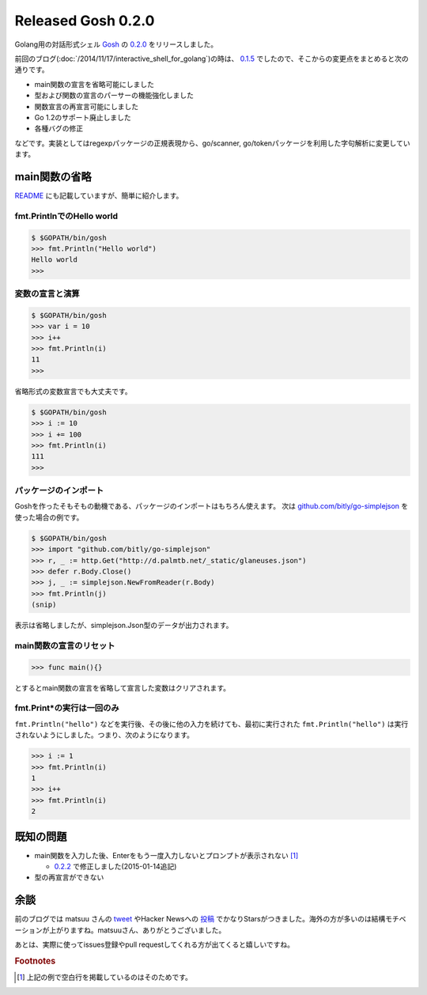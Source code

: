 Released Gosh 0.2.0
===================

Golang用の対話形式シェル `Gosh <https://github.com/mkouhei/gosh/>`_ の `0.2.0 <https://github.com/mkouhei/gosh/releases/tag/v0.2.0>`_ をリリースしました。

前回のブログ(:doc:`/2014/11/17/interactive_shell_for_golang`)の時は、 `0.1.5 <https://github.com/mkouhei/gosh/tree/v0.1.5>`_ でしたので、そこからの変更点をまとめると次の通りです。

* main関数の宣言を省略可能にしました
* 型および関数の宣言のパーサーの機能強化しました
* 関数宣言の再宣言可能にしました
* Go 1.2のサポート廃止しました
* 各種バグの修正

などです。実装としてはregexpパッケージの正規表現から、go/scanner, go/tokenパッケージを利用した字句解析に変更しています。

main関数の省略
--------------

`README <https://github.com/mkouhei/gosh/blob/v0.2.0/README.rst#basic-usage>`_ にも記載していますが、簡単に紹介します。

fmt.PrintlnでのHello world
~~~~~~~~~~~~~~~~~~~~~~~~~~

.. code-block:: go

   $ $GOPATH/bin/gosh
   >>> fmt.Println("Hello world")
   Hello world
   >>>

変数の宣言と演算
~~~~~~~~~~~~~~~~

.. code-block:: go

   $ $GOPATH/bin/gosh
   >>> var i = 10
   >>> i++
   >>> fmt.Println(i)
   11
   >>>

省略形式の変数宣言でも大丈夫です。

.. code-block:: go

   $ $GOPATH/bin/gosh
   >>> i := 10
   >>> i += 100
   >>> fmt.Println(i)
   111
   >>>

パッケージのインポート
~~~~~~~~~~~~~~~~~~~~~~

Goshを作ったそもそもの動機である、パッケージのインポートはもちろん使えます。
次は `github.com/bitly/go-simplejson <https://github.com/bitly/go-simplejson>`_ を使った場合の例です。

.. code-block:: go

   $ $GOPATH/bin/gosh
   >>> import "github.com/bitly/go-simplejson"
   >>> r, _ := http.Get("http://d.palmtb.net/_static/glaneuses.json")
   >>> defer r.Body.Close()
   >>> j, _ := simplejson.NewFromReader(r.Body)
   >>> fmt.Println(j)
   (snip)

表示は省略しましたが、simplejson.Json型のデータが出力されます。

main関数の宣言のリセット
~~~~~~~~~~~~~~~~~~~~~~~~

.. code-block:: go

   >>> func main(){}

とするとmain関数の宣言を省略して宣言した変数はクリアされます。

fmt.Print*の実行は一回のみ
~~~~~~~~~~~~~~~~~~~~~~~~~~

``fmt.Println("hello")`` などを実行後、その後に他の入力を続けても、最初に実行された ``fmt.Println("hello")`` は実行されないようにしました。つまり、次のようになります。

.. code-block:: go

   >>> i := 1
   >>> fmt.Println(i)
   1
   >>> i++
   >>> fmt.Println(i)
   2
   

既知の問題
----------

* main関数を入力した後、Enterをもう一度入力しないとプロンプトが表示されない [#]_

  * `0.2.2 <https://github.com/mkouhei/gosh/releases/tag/v0.2.2>`_ で修正しました(2015-01-14追記)

* 型の再宣言ができない

余談
----

前のブログでは matsuu さんの `tweet <https://twitter.com/matsuu/status/538554866008719360>`_ やHacker Newsへの `投稿 <https://news.ycombinator.com/item?id=8673092>`_ でかなりStarsがつきました。海外の方が多いのは結構モチベーションが上がりますね。matsuuさん、ありがとうございました。

あとは、実際に使ってissues登録やpull requestしてくれる方が出てくると嬉しいですね。


.. rubric:: Footnotes

.. [#] 上記の例で空白行を掲載しているのはそのためです。


.. author:: default
.. categories:: Golang
.. tags:: Gosh,Golang,REPL
.. comments::
